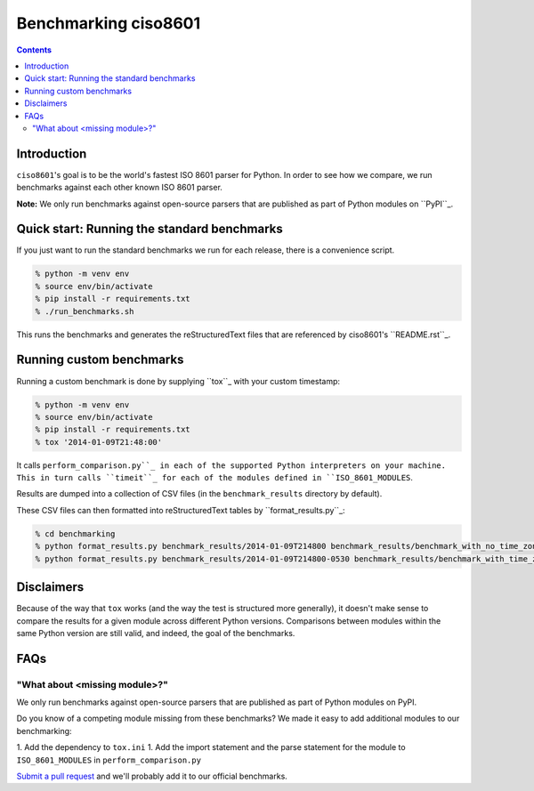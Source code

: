 =====================
Benchmarking ciso8601
=====================

.. contents:: Contents

Introduction
------------

``ciso8601``'s goal is to be the world's fastest ISO 8601 parser for Python. In order to see how we compare, we run benchmarks against each other known ISO 8601 parser.

**Note:** We only run benchmarks against open-source parsers that are published as part of Python modules on ``PyPI``_.

.. _`PyPI`: https://pypi.org/

Quick start: Running the standard benchmarks
--------------------------------------------

If you just want to run the standard benchmarks we run for each release, there is a convenience script.

.. code:: bash

  % python -m venv env
  % source env/bin/activate
  % pip install -r requirements.txt
  % ./run_benchmarks.sh

This runs the benchmarks and generates the reStructuredText files that are referenced by ciso8601's ``README.rst``_.

.. _``README.rst``: https://github.com/closeio/ciso8601/blob/master/README.rst

Running custom benchmarks
-------------------------

Running a custom benchmark is done by supplying ``tox``_ with your custom timestamp: 

.. code:: bash

  % python -m venv env
  % source env/bin/activate
  % pip install -r requirements.txt
  % tox '2014-01-09T21:48:00'

It calls ``perform_comparison.py``_ in each of the supported Python interpreters on your machine.
This in turn calls ``timeit``_ for each of the modules defined in ``ISO_8601_MODULES``. 

.. _``tox``: https://tox.readthedocs.io/en/latest/index.html
.. _``timeit``: https://docs.python.org/3/library/timeit.html

Results are dumped into a collection of CSV files (in the ``benchmark_results`` directory by default).

These CSV files can then formatted into reStructuredText tables by ``format_results.py``_:

.. _``perform_comparison.py``: https://github.com/closeio/ciso8601/blob/master/benchmarking/perform_comparison.py
.. _``format_results.py``: https://github.com/closeio/ciso8601/blob/master/benchmarking/format_results.py

.. code:: bash

  % cd benchmarking
  % python format_results.py benchmark_results/2014-01-09T214800 benchmark_results/benchmark_with_no_time_zone.rst
  % python format_results.py benchmark_results/2014-01-09T214800-0530 benchmark_results/benchmark_with_time_zone.rst

Disclaimers
-----------

Because of the way that ``tox`` works (and the way the test is structured more generally), it doesn't make sense to compare the results for a given module across different Python versions.
Comparisons between modules within the same Python version are still valid, and indeed, the goal of the benchmarks.

FAQs
----

"What about <missing module>?"
^^^^^^^^^^^^^^^^^^^^^^^^^^^^^^

We only run benchmarks against open-source parsers that are published as part of Python modules on PyPI.

Do you know of a competing module missing from these benchmarks? We made it easy to add additional modules to our benchmarking:

1. Add the dependency to ``tox.ini``
1. Add the import statement and the parse statement for the module to ``ISO_8601_MODULES`` in ``perform_comparison.py``

`Submit a pull request`_ and we'll probably add it to our official benchmarks.

.. _`Submit a pull request`: https://github.com/closeio/ciso8601/blob/master/CONTRIBUTING.md